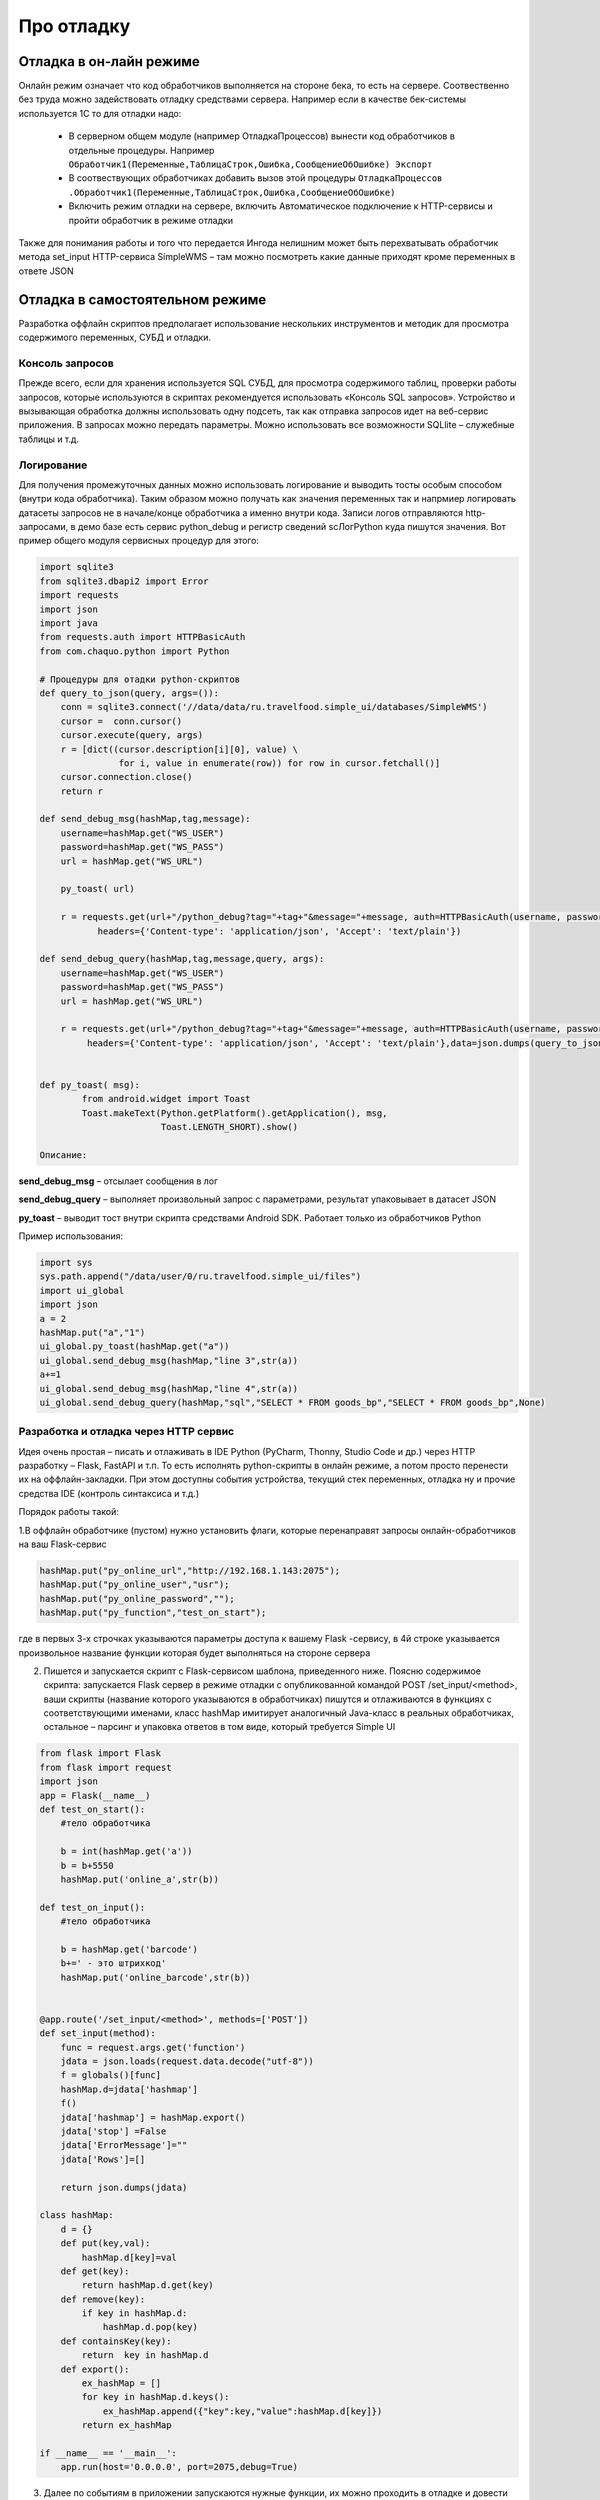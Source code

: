 .. SimpleUI documentation master file, created by
   sphinx-quickstart on Sat May 16 14:23:51 2020.
   You can adapt this file completely to your liking, but it should at least
   contain the root `toctree` directive.

Про отладку
=============

Отладка в он-лайн режиме
--------------------------

Онлайн режим означает что код обработчиков выполняется на стороне бека, то есть на сервере. Соотвественно без труда можно задействовать отладку средствами сервера. Например если в качестве бек-системы используется 1С то для отладки надо:

 * В серверном общем модуле (например ОтладкаПроцессов) вынести код обработчиков в отдельные процедуры. Например ``Обработчик1(Переменные,ТаблицаСтрок,Ошибка,СообщениеОбОшибке) Экспорт``
 * В соотвествующих обработчиках добавить вызов этой процедуры ``ОтладкаПроцессов .Обработчик1(Переменные,ТаблицаСтрок,Ошибка,СообщениеОбОшибке)``
 * Включить режим отладки на сервере, включить Автоматическое подключение к HTTP-сервисы и пройти обработчик в режиме отладки

Также для понимания работы и того что передается Ингода нелишним может быть перехватывать обработчик метода set_input HTTP-сервиса SimpleWMS – там можно посмотреть какие данные приходят кроме переменных в ответе JSON

Отладка в самостоятельном режиме
------------------------------------

Разработка оффлайн скриптов предполагает использование нескольких инструментов и методик для просмотра содержимого переменных, СУБД и отладки.

Консоль запросов
~~~~~~~~~~~~~~~~~

Прежде всего, если для хранения используется SQL СУБД, для просмотра содержимого таблиц, проверки работы запросов, которые используются в скриптах рекомендуется использовать «Консоль SQL запросов». Устройство и вызывающая обработка должны использовать одну подсеть, так как отправка запросов идет на веб-сервис приложения. В запросах можно передать параметры. Можно использовать все возможности SQLlite – служебные таблицы и т.д.

Логирование
~~~~~~~~~~~~

Для получения промежуточных данных можно использовать логирование и выводить тосты особым способом (внутри кода обработчика). Таким образом можно получать как значения переменных так и напрмиер логировать датасеты запросов не в начале/конце обработчика а именно внутри кода. 
Записи логов отправляются http-запросами, в демо базе есть сервис python_debug и регистр сведений scЛогPython куда пишутся значения.
Вот пример общего модуля сервисных процедур для этого:

.. code-block:: Python

  import sqlite3
  from sqlite3.dbapi2 import Error
  import requests
  import json
  import java
  from requests.auth import HTTPBasicAuth
  from com.chaquo.python import Python

  # Процедуры для отадки python-скриптов
  def query_to_json(query, args=()):
      conn = sqlite3.connect('//data/data/ru.travelfood.simple_ui/databases/SimpleWMS')
      cursor =  conn.cursor()
      cursor.execute(query, args)
      r = [dict((cursor.description[i][0], value) \
                 for i, value in enumerate(row)) for row in cursor.fetchall()]
      cursor.connection.close()
      return r
  
  def send_debug_msg(hashMap,tag,message):
      username=hashMap.get("WS_USER")
      password=hashMap.get("WS_PASS")
      url = hashMap.get("WS_URL")
  
      py_toast( url)
  
      r = requests.get(url+"/python_debug?tag="+tag+"&message="+message, auth=HTTPBasicAuth(username, password),
	     headers={'Content-type': 'application/json', 'Accept': 'text/plain'})
  
  def send_debug_query(hashMap,tag,message,query, args):
      username=hashMap.get("WS_USER")
      password=hashMap.get("WS_PASS")
      url = hashMap.get("WS_URL")
  
      r = requests.get(url+"/python_debug?tag="+tag+"&message="+message, auth=HTTPBasicAuth(username, password),
  	   headers={'Content-type': 'application/json', 'Accept': 'text/plain'},data=json.dumps(query_to_json(query, args=())))
  
  
  def py_toast( msg):
          from android.widget import Toast
          Toast.makeText(Python.getPlatform().getApplication(), msg,
                         Toast.LENGTH_SHORT).show()
  
  Описание:

**send_debug_msg** – отсылает сообщения в лог

**send_debug_query** – выполняет произвольный запрос с параметрами, результат упаковывает в датасет JSON

**py_toast** – выводит тост внутри скрипта средствами Android SDK. Работает только из обработчиков Python

Пример использования:

.. code-block:: Python

  import sys
  sys.path.append("/data/user/0/ru.travelfood.simple_ui/files")
  import ui_global
  import json
  a = 2
  hashMap.put("a","1")
  ui_global.py_toast(hashMap.get("a"))
  ui_global.send_debug_msg(hashMap,"line 3",str(a))
  a+=1
  ui_global.send_debug_msg(hashMap,"line 4",str(a))
  ui_global.send_debug_query(hashMap,"sql","SELECT * FROM goods_bp","SELECT * FROM goods_bp",None)
  
Разработка и отладка через HTTP сервис
~~~~~~~~~~~~~~~~~~~~~~~~~~~~~~~~~~~~~~~

Идея очень простая – писать и отлаживать в IDE Python (PyCharm, Thonny, Studio Code и др.) через HTTP разработку – Flask, FastAPI и т.п. То есть исполнять python-скрипты в онлайн режиме, а потом просто перенести их на оффлайн-закладки. При этом доступны события устройства, текущий стек переменных, отладка ну и прочие средства IDE (контроль синтаксиса и т.д.)

Порядок работы такой:

1.В оффлайн обработчике (пустом) нужно установить флаги, которые перенаправят запросы онлайн-обработчиков на ваш Flask-сервис


.. code-block:: Python

	hashMap.put("py_online_url","http://192.168.1.143:2075");
	hashMap.put("py_online_user","usr");
	hashMap.put("py_online_password","");
	hashMap.put("py_function","test_on_start");

где в первых 3-х строчках указываются параметры доступа к вашему Flask -сервису, в 4й строке указывается произвольное название функции которая будет выполняться на стороне сервера

2. Пишется и запускается скрипт с Flask-сервисом шаблона, приведенного ниже. Поясню содержимое скрипта: запускается Flask сервер в режиме отладки с опубликованной командой POST /set_input/<method>, ваши скрипты (название которого указываются в обработчиках) пишутся и отлаживаются в функциях с соответствующими именами, класс hashMap имитирует аналогичный Java-класс в реальных обработчиках, остальное – парсинг и упаковка ответов в том виде, который требуется Simple UI


.. code-block:: Python


	from flask import Flask
	from flask import request
	import json
	app = Flask(__name__)
	def test_on_start():
	    #тело обработчика
    	
	    b = int(hashMap.get('a'))
	    b = b+5550
	    hashMap.put('online_a',str(b))
	
	def test_on_input():
	    #тело обработчика
    	
	    b = hashMap.get('barcode')
	    b+=' - это штрихкод'
	    hashMap.put('online_barcode',str(b))    
	
  	
	@app.route('/set_input/<method>', methods=['POST']) 
	def set_input(method):
	    func = request.args.get('function')
	    jdata = json.loads(request.data.decode("utf-8"))
	    f = globals()[func]
	    hashMap.d=jdata['hashmap']
	    f()
	    jdata['hashmap'] = hashMap.export()
	    jdata['stop'] =False
	    jdata['ErrorMessage']=""
	    jdata['Rows']=[]
	
	    return json.dumps(jdata)
	
	class hashMap:
	    d = {}
	    def put(key,val):
	        hashMap.d[key]=val
	    def get(key):
	        return hashMap.d.get(key)
	    def remove(key):
	        if key in hashMap.d:
	            hashMap.d.pop(key)
	    def containsKey(key):
	        return  key in hashMap.d  
	    def export():
	        ex_hashMap = []
	        for key in hashMap.d.keys():
	            ex_hashMap.append({"key":key,"value":hashMap.d[key]})
	        return ex_hashMap     
	
	if __name__ == '__main__':
	    app.run(host='0.0.0.0', port=2075,debug=True)    

3.	Далее по событиям в приложении запускаются нужные функции, их можно проходить в отладке и довести до кондиции. Потом перенести на закладки обработчиков

.. note:: Кстати, эту конструкцию можно использовать не только для отладки а например для того чтобы сделать **общий для всех устройств сервер на Python**, для исполнения онлайн, совместной работы, API к совместному хранилищу и другие применения 

